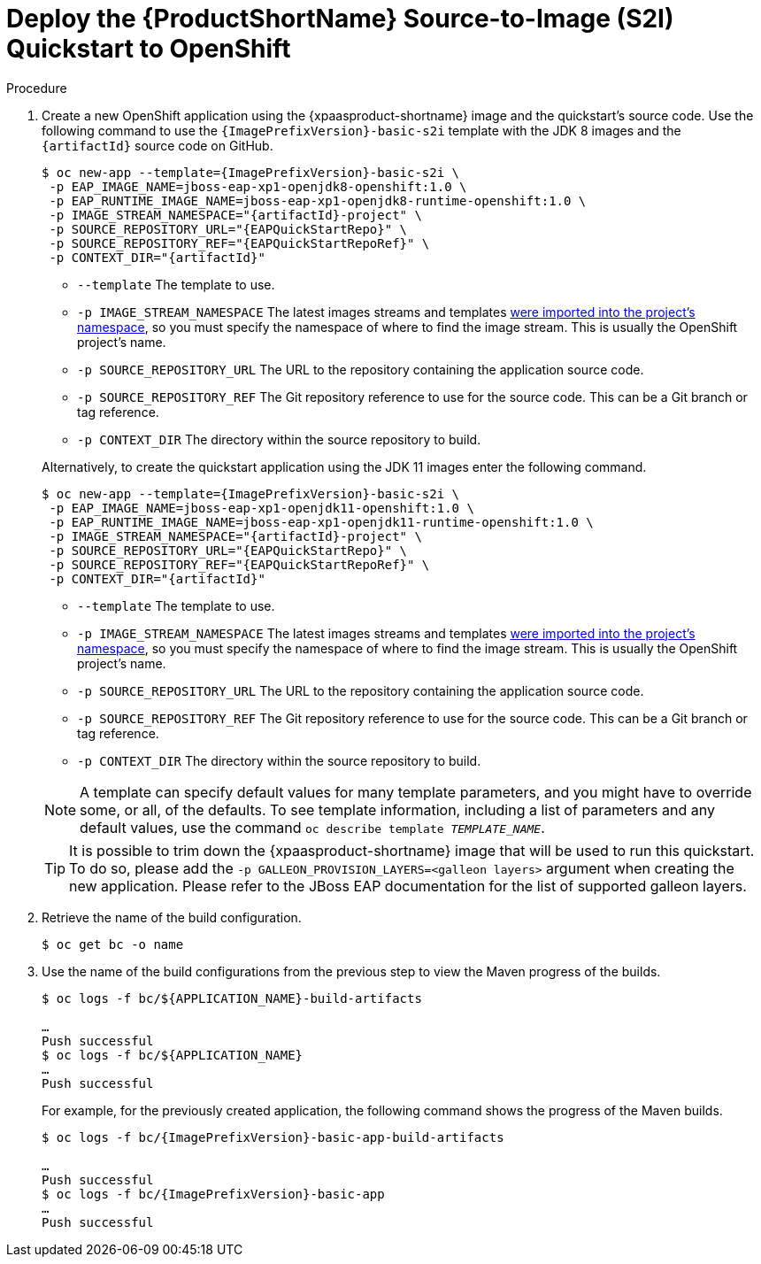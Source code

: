 [[deploy_eap_s2i]]
= Deploy the {ProductShortName} Source-to-Image (S2I) Quickstart to OpenShift

.Procedure

ifndef::rest-client-qs[]
. Create a new OpenShift application using the {xpaasproduct-shortname} image and the quickstart's source code. Use the following command to use the `{ImagePrefixVersion}-basic-s2i` template with the JDK 8 images and the `{artifactId}` source code on GitHub.
+
[options="nowrap",subs="+attributes"]
----
$ oc new-app --template={ImagePrefixVersion}-basic-s2i {backslash}
 -p EAP_IMAGE_NAME=jboss-eap-xp1-openjdk8-openshift:1.0 {backslash}
 -p EAP_RUNTIME_IMAGE_NAME=jboss-eap-xp1-openjdk8-runtime-openshift:1.0 {backslash}
 -p IMAGE_STREAM_NAMESPACE="{artifactId}-project" {backslash}
 -p SOURCE_REPOSITORY_URL="{EAPQuickStartRepo}" {backslash}
 -p SOURCE_REPOSITORY_REF="{EAPQuickStartRepoRef}" {backslash}
ifdef::uses-h2[]
 -p ENABLE_GENERATE_DEFAULT_DATASOURCE="true" {backslash}
endif::[]
ifdef::uses-jaeger[]
 -p CONTEXT_DIR="{artifactId}" {backslash}
 -e WILDFLY_TRACING_ENABLED="true" {backslash}
 -e JAEGER_SAMPLER_TYPE="const" {backslash}
 -e JAEGER_SAMPLER_PARAM="1" {backslash}
 -e JAEGER_AGENT_HOST="jaeger-agent" {backslash}
 -e JAEGER_AGENT_PORT="6831" {backslash}
 -e JAEGER_SERVICE_NAME="{artifactId}"
endif::[]
ifndef::uses-jaeger[]
 -p CONTEXT_DIR="{artifactId}"
endif::[]
----
+
--
* `--template` The template to use.
* `-p IMAGE_STREAM_NAMESPACE` The latest images streams and templates xref:import_imagestreams_templates[were imported into the project's namespace], so you must specify the namespace of where to find the image stream. This is usually the OpenShift project's name.
* `-p SOURCE_REPOSITORY_URL` The URL to the repository containing the application source code.
* `-p SOURCE_REPOSITORY_REF` The Git repository reference to use for the source code. This can be a Git branch or tag reference.
ifdef::uses-h2[]
* `-p ENABLE_GENERATE_DEFAULT_DATASOURCE` Enables the default datasource, which is required by this quickstart.
endif::[]
* `-p CONTEXT_DIR` The directory within the source repository to build.
--
+
Alternatively, to create the quickstart application using the JDK 11 images enter the following command.
+
[options="nowrap",subs="+attributes"]
----
$ oc new-app --template={ImagePrefixVersion}-basic-s2i {backslash}
 -p EAP_IMAGE_NAME=jboss-eap-xp1-openjdk11-openshift:1.0 \
 -p EAP_RUNTIME_IMAGE_NAME=jboss-eap-xp1-openjdk11-runtime-openshift:1.0 \
 -p IMAGE_STREAM_NAMESPACE="{artifactId}-project" {backslash}
 -p SOURCE_REPOSITORY_URL="{EAPQuickStartRepo}" {backslash}
 -p SOURCE_REPOSITORY_REF="{EAPQuickStartRepoRef}" {backslash}
ifdef::uses-h2[]
 -p ENABLE_GENERATE_DEFAULT_DATASOURCE="true" {backslash}
endif::[]
ifdef::uses-jaeger[]
 -p CONTEXT_DIR="{artifactId}" {backslash}
 -e WILDFLY_TRACING_ENABLED="true" {backslash}
 -e JAEGER_SAMPLER_TYPE="const" {backslash}
 -e JAEGER_SAMPLER_PARAM="1" {backslash}
 -e JAEGER_AGENT_HOST="jaeger-agent" {backslash}
 -e JAEGER_AGENT_PORT="6831" {backslash}
 -e JAEGER_SERVICE_NAME="{artifactId}"
endif::[]
ifndef::uses-jaeger[]
 -p CONTEXT_DIR="{artifactId}"
endif::[]
----
+
--
* `--template` The template to use.
* `-p IMAGE_STREAM_NAMESPACE` The latest images streams and templates xref:import_imagestreams_templates[were imported into the project's namespace], so you must specify the namespace of where to find the image stream. This is usually the OpenShift project's name.
* `-p SOURCE_REPOSITORY_URL` The URL to the repository containing the application source code.
* `-p SOURCE_REPOSITORY_REF` The Git repository reference to use for the source code. This can be a Git branch or tag reference.
ifdef::uses-h2[]
* `-p ENABLE_GENERATE_DEFAULT_DATASOURCE` Enables the default datasource, which is required by this quickstart.
endif::[]
* `-p CONTEXT_DIR` The directory within the source repository to build.
--
endif::rest-client-qs[]
ifdef::rest-client-qs[]
. Create new OpenShift applications using the {xpaasproduct-shortname} image and the quickstart's source code. Use the following command to use the `{ImagePrefixVersion}-basic-s2i` template with the JDK 8 images and the `{artifactId}` source code on GitHub.
+
*Country-server application:*
+
[options="nowrap",subs="+attributes"]
----
$ oc new-app --template={ImagePrefixVersion}-basic-s2i {backslash}
 -p EAP_IMAGE_NAME=jboss-eap-xp1-openjdk8-openshift:1.0 {backslash}
 -p EAP_RUNTIME_IMAGE_NAME=jboss-eap-xp1-openjdk8-runtime-openshift:1.0 {backslash}
 -p IMAGE_STREAM_NAMESPACE="{artifactId}-project" {backslash}
 -p SOURCE_REPOSITORY_URL="{EAPQuickStartRepo}" {backslash}
 -p SOURCE_REPOSITORY_REF="{EAPQuickStartRepoRef}" {backslash}
ifdef::uses-h2[]
 -p ENABLE_GENERATE_DEFAULT_DATASOURCE="true" {backslash}
endif::[]
 -p CONTEXT_DIR="{artifactId}" \
 -p ARTIFACT_DIR="country-server/target" \
 -p APPLICATION_NAME="country-server"
----
+
--
* `--template` The template to use.
* `-p IMAGE_STREAM_NAMESPACE` The latest images streams and templates xref:import_imagestreams_templates[were imported into the project's namespace], so you must specify the namespace of where to find the image stream. This is usually the OpenShift project's name.
* `-p SOURCE_REPOSITORY_URL` The URL to the repository containing the application source code.
* `-p SOURCE_REPOSITORY_REF` The Git repository reference to use for the source code. This can be a Git branch or tag reference.
ifdef::uses-h2[]
* `-p ENABLE_GENERATE_DEFAULT_DATASOURCE` Enables the default datasource, which is required by this quickstart.
endif::[]
* `-p CONTEXT_DIR` The directory within the source repository to build.
* `-P ARTIFACT_DIR` The directory from which to copy the artifact.
* `-p APPLICATION_NAME` The name of the application.
--
+
Alternatively, to create the *country-server* application using the JDK 11 images enter the following command.
+
[options="nowrap",subs="+attributes"]
----
$ oc new-app --template={ImagePrefixVersion}-basic-s2i {backslash}
 -p EAP_IMAGE_NAME=jboss-eap-xp1-openjdk11-openshift:1.0 \
 -p EAP_RUNTIME_IMAGE_NAME=jboss-eap-xp1-openjdk11-runtime-openshift:1.0 \
 -p IMAGE_STREAM_NAMESPACE="{artifactId}-project" {backslash}
 -p SOURCE_REPOSITORY_URL="{EAPQuickStartRepo}" {backslash}
 -p SOURCE_REPOSITORY_REF="{EAPQuickStartRepoRef}" {backslash}
ifdef::uses-h2[]
 -p ENABLE_GENERATE_DEFAULT_DATASOURCE="true" {backslash}
endif::[]
 -p CONTEXT_DIR="{artifactId}" \
 -p ARTIFACT_DIR="country-server/target" \
 -p APPLICATION_NAME="country-server"
----
+
--
* `--template` The template to use.
* `-p IMAGE_STREAM_NAMESPACE` The latest images streams and templates xref:import_imagestreams_templates[were imported into the project's namespace], so you must specify the namespace of where to find the image stream. This is usually the OpenShift project's name.
* `-p SOURCE_REPOSITORY_URL` The URL to the repository containing the application source code.
* `-p SOURCE_REPOSITORY_REF` The Git repository reference to use for the source code. This can be a Git branch or tag reference.
ifdef::uses-h2[]
* `-p ENABLE_GENERATE_DEFAULT_DATASOURCE` Enables the default datasource, which is required by this quickstart.
endif::[]
* `-p CONTEXT_DIR` The directory within the source repository to build.
* `-P ARTIFACT_DIR` The directory from which to copy the artifact.
* `-p APPLICATION_NAME` The name of the application.
--
+
*Country-client application:*
+
[options="nowrap",subs="+attributes"]
----
$ oc new-app --template={ImagePrefixVersion}-basic-s2i {backslash}
 -p EAP_IMAGE_NAME=jboss-eap-xp1-openjdk8-openshift:1.0 {backslash}
 -p EAP_RUNTIME_IMAGE_NAME=jboss-eap-xp1-openjdk8-runtime-openshift:1.0 {backslash}
 -p IMAGE_STREAM_NAMESPACE="{artifactId}-project" {backslash}
 -p SOURCE_REPOSITORY_URL="{EAPQuickStartRepo}" {backslash}
 -p SOURCE_REPOSITORY_REF="{EAPQuickStartRepoRef}" {backslash}
ifdef::uses-h2[]
 -p ENABLE_GENERATE_DEFAULT_DATASOURCE="true" {backslash}
endif::[]
 -p CONTEXT_DIR="microprofile-rest-client" \
 -p ARTIFACT_DIR="country-client/target" \
 -p APPLICATION_NAME="country-client" \
 -e JAVA_OPTS_APPEND="-Dorg.wildfly.quickstarts.microprofile.rest.client.CountriesServiceClient/mp-rest/url=http://country-server:8080"
----
+
--
* `--template` The template to use.
* `-p IMAGE_STREAM_NAMESPACE` The latest images streams and templates xref:import_imagestreams_templates[were imported into the project's namespace], so you must specify the namespace of where to find the image stream. This is usually the OpenShift project's name.
* `-p SOURCE_REPOSITORY_URL` The URL to the repository containing the application source code.
* `-p SOURCE_REPOSITORY_REF` The Git repository reference to use for the source code. This can be a Git branch or tag reference.
ifdef::uses-h2[]
* `-p ENABLE_GENERATE_DEFAULT_DATASOURCE` Enables the default datasource, which is required by this quickstart.
endif::[]
* `-p CONTEXT_DIR` The directory within the source repository to build.
* `-P ARTIFACT_DIR` The directory from which to copy the artifact.
* `-p APPLICATION_NAME` The name of the application.
--
+
Alternatively, to create the *country-client* application using the JDK 11 images enter the following command.
+
[options="nowrap",subs="+attributes"]
----
$ oc new-app --template={ImagePrefixVersion}-basic-s2i {backslash}
 -p EAP_IMAGE_NAME=jboss-eap-xp1-openjdk11-openshift:1.0 \
 -p EAP_RUNTIME_IMAGE_NAME=jboss-eap-xp1-openjdk11-runtime-openshift:1.0 \
 -p IMAGE_STREAM_NAMESPACE="{artifactId}-project" {backslash}
 -p SOURCE_REPOSITORY_URL="{EAPQuickStartRepo}" {backslash}
 -p SOURCE_REPOSITORY_REF="{EAPQuickStartRepoRef}" {backslash}
ifdef::uses-h2[]
 -p ENABLE_GENERATE_DEFAULT_DATASOURCE="true" {backslash}
endif::[]
 -p CONTEXT_DIR="microprofile-rest-client" \
 -p ARTIFACT_DIR="country-client/target" \
 -p APPLICATION_NAME="country-client" \
 -e JAVA_OPTS_APPEND="-Dorg.wildfly.quickstarts.microprofile.rest.client.CountriesServiceClient/mp-rest/url=http://country-server:8080"
----
+
--
* `--template` The template to use.
* `-p IMAGE_STREAM_NAMESPACE` The latest images streams and templates xref:import_imagestreams_templates[were imported into the project's namespace], so you must specify the namespace of where to find the image stream. This is usually the OpenShift project's name.
* `-p SOURCE_REPOSITORY_URL` The URL to the repository containing the application source code.
* `-p SOURCE_REPOSITORY_REF` The Git repository reference to use for the source code. This can be a Git branch or tag reference.
ifdef::uses-h2[]
* `-p ENABLE_GENERATE_DEFAULT_DATASOURCE` Enables the default datasource, which is required by this quickstart.
endif::[]
* `-p CONTEXT_DIR` The directory within the source repository to build.
* `-P ARTIFACT_DIR` The directory from which to copy the artifact.
* `-p APPLICATION_NAME` The name of the application.
--
endif::rest-client-qs[]

+
NOTE: A template can specify default values for many template parameters, and you might have to override some, or all, of the defaults. To see template information, including a list of parameters and any default values, use the command `oc describe template __TEMPLATE_NAME__`.

+
TIP: It is possible to trim down the {xpaasproduct-shortname} image that will be used to run this quickstart. To do so, please add the `-p GALLEON_PROVISION_LAYERS=<galleon layers>` argument when creating the new application. Please refer to the JBoss EAP documentation for the list of supported galleon layers.

. Retrieve the name of the build configuration.
+
[options="nowrap"]
----
$ oc get bc -o name
----
+
. Use the name of the build configurations from the previous step to view the Maven progress of the builds.
+
[options="nowrap",subs="+quotes"]
----
$ oc logs -f bc/${APPLICATION_NAME}-build-artifacts

…
Push successful
$ oc logs -f bc/${APPLICATION_NAME}
…
Push successful
----
+
For example, for the previously created application, the following command shows the progress of the Maven builds.
+
[options="nowrap",subs="+attributes"]
----
$ oc logs -f bc/{ImagePrefixVersion}-basic-app-build-artifacts

…
Push successful
$ oc logs -f bc/{ImagePrefixVersion}-basic-app
…
Push successful
----